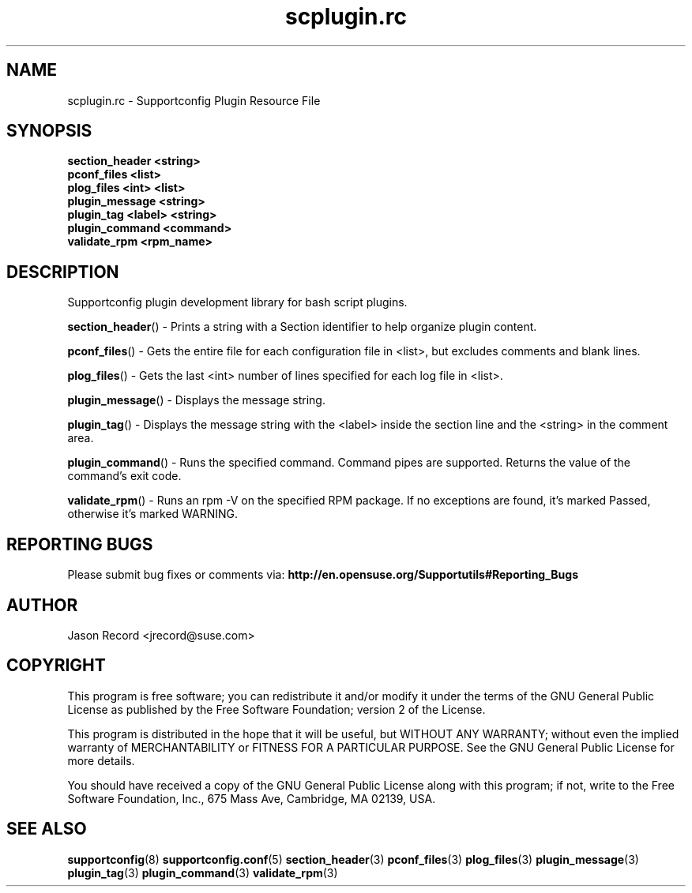 .\" Copyright 2010 Jason Record <jrecord@suse.com>
.\" 
.TH scplugin.rc 3 "06 Oct 2010" "scplugin.rc" "Supportconfig Plugin Library Manual"
.SH NAME
scplugin.rc - Supportconfig Plugin Resource File
.SH SYNOPSIS
.nf
.B section_header <string>
.br
.B pconf_files <list>
.br
.B plog_files <int> <list>
.br
.B plugin_message <string>
.br
.B plugin_tag <label> <string>
.br
.B plugin_command <command>
.br
.B validate_rpm <rpm_name>
.SH DESCRIPTION
Supportconfig plugin development library for bash script plugins.

.BR section_header ()
- Prints a string with a Section identifier to help organize plugin content.

.BR pconf_files ()
- Gets the entire file for each configuration file in <list>, but excludes comments and blank lines.

.BR plog_files ()
- Gets the last <int> number of lines specified for each log file in <list>.

.BR plugin_message ()
- Displays the message string.

.BR plugin_tag ()
- Displays the message string with the <label> inside the section line and the <string> in the comment area.

.BR plugin_command ()
- Runs the specified command. Command pipes are supported. Returns the value of the command's exit code.

.BR validate_rpm ()
- Runs an rpm -V on the specified RPM package. If no exceptions are found, it's marked Passed, otherwise it's marked WARNING.

.SH REPORTING BUGS
Please submit bug fixes or comments via: 
.B http://en.opensuse.org/Supportutils#Reporting_Bugs
.SH AUTHOR
Jason Record <jrecord@suse.com>
.SH COPYRIGHT
This program is free software; you can redistribute it and/or modify
it under the terms of the GNU General Public License as published by
the Free Software Foundation; version 2 of the License.

This program is distributed in the hope that it will be useful,
but WITHOUT ANY WARRANTY; without even the implied warranty of
MERCHANTABILITY or FITNESS FOR A PARTICULAR PURPOSE.  See the
GNU General Public License for more details.

You should have received a copy of the GNU General Public License
along with this program; if not, write to the Free Software
Foundation, Inc., 675 Mass Ave, Cambridge, MA 02139, USA.
.SH SEE ALSO
.BR supportconfig (8)
.BR supportconfig.conf (5)
.BR section_header (3)
.BR pconf_files (3)
.BR plog_files (3)
.BR plugin_message (3)
.BR plugin_tag (3)
.BR plugin_command (3)
.BR validate_rpm (3)

